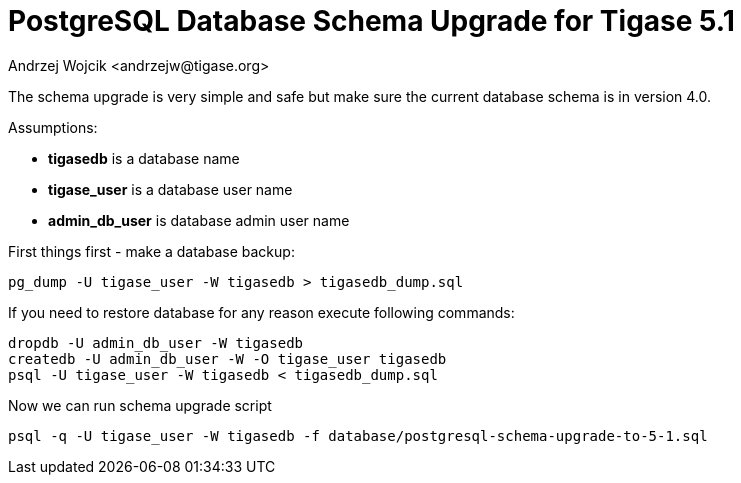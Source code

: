 [[postgresql51upgrade]]
PostgreSQL Database Schema Upgrade for Tigase 5.1
=================================================
:author: Andrzej Wojcik <andrzejw@tigase.org>
:version: v2.0, June 2014: Reformatted for AsciiDoc.
:date: 2012-06-16 11:03
:revision: v2.1

:toc:
:numbered:
:website: http://tigase.net

The schema upgrade is very simple and safe but make sure the current database schema is in version 4.0.

Assumptions:

- *tigasedb* is a database name
- *tigase_user* is a database user name
- *admin_db_user* is database admin user name

First things first - make a database backup:

[source,sql]
-------------------------------------
pg_dump -U tigase_user -W tigasedb > tigasedb_dump.sql
-------------------------------------

If you need to restore database for any reason execute following commands:

[source,sql]
-------------------------------------
dropdb -U admin_db_user -W tigasedb
createdb -U admin_db_user -W -O tigase_user tigasedb
psql -U tigase_user -W tigasedb < tigasedb_dump.sql
-------------------------------------

Now we can run schema upgrade script

[source,sql]
-------------------------------------
psql -q -U tigase_user -W tigasedb -f database/postgresql-schema-upgrade-to-5-1.sql
-------------------------------------
